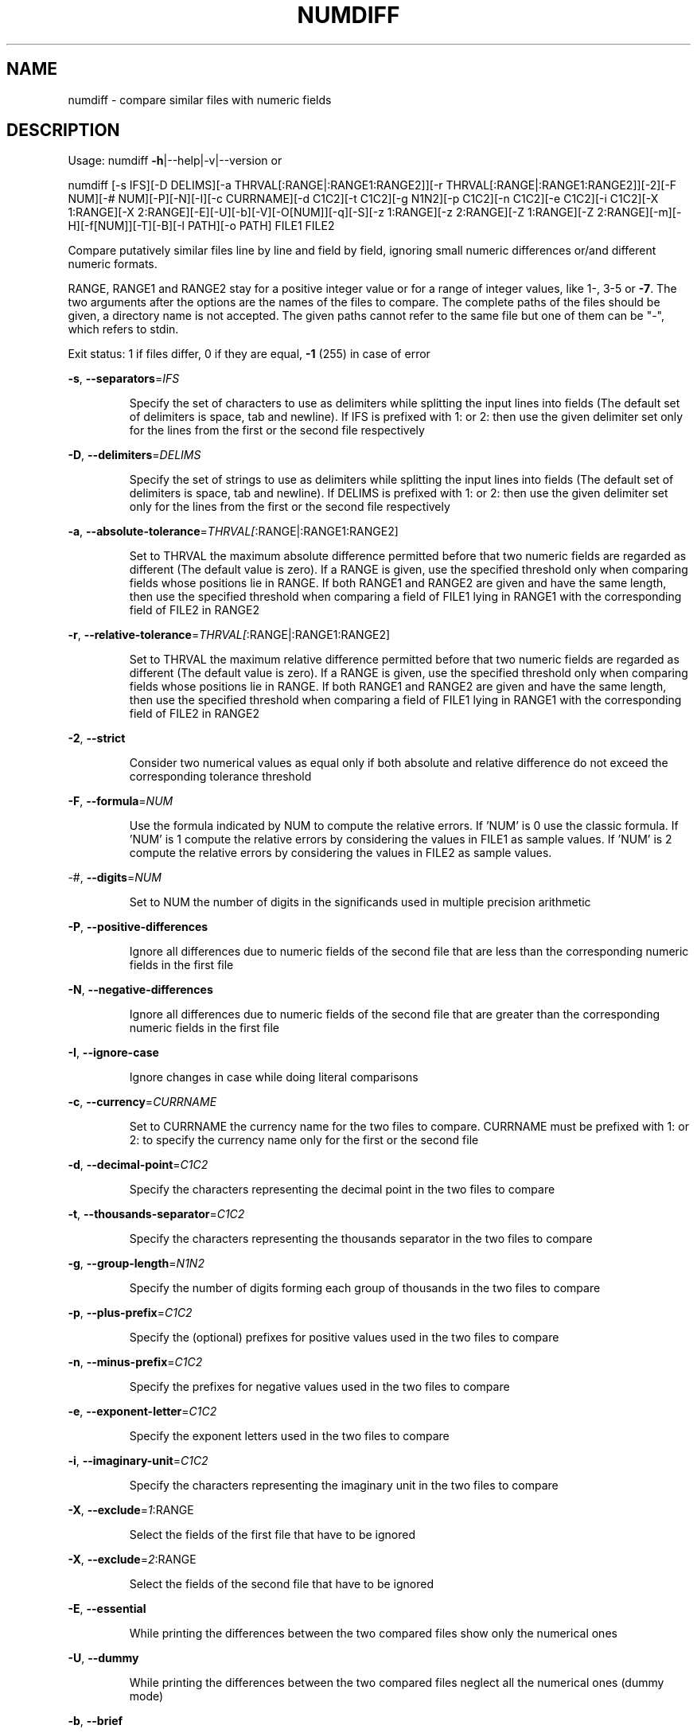 .\" DO NOT MODIFY THIS FILE!  It was generated by help2man 1.43.3.
.TH NUMDIFF "1" "July 2013" "numdiff 5.8.1" "User Commands"
.SH NAME
numdiff \- compare similar files with numeric fields
.SH DESCRIPTION
Usage:
numdiff \fB\-h\fR|\-\-help|\-v|\-\-version   or
.PP
numdiff [\-s IFS][\-D DELIMS][\-a THRVAL[:RANGE|:RANGE1:RANGE2]][\-r THRVAL[:RANGE|:RANGE1:RANGE2]][\-2][\-F NUM][\-# NUM][\-P][\-N][\-I][\-c CURRNAME][\-d C1C2][\-t C1C2][\-g N1N2][\-p C1C2][\-n C1C2][\-e C1C2][\-i C1C2][\-X 1:RANGE][\-X 2:RANGE][\-E][\-U][\-b][\-V][\-O[NUM]][\-q][\-S][\-z 1:RANGE][\-z 2:RANGE][\-Z 1:RANGE][\-Z 2:RANGE][\-m][\-H][\-f[NUM]][\-T][\-B][\-l PATH][\-o PATH] FILE1 FILE2
.PP
Compare putatively similar files line by line and field by field,
ignoring small numeric differences or/and different numeric formats.
.PP
RANGE, RANGE1 and RANGE2 stay for a positive integer value or
for a range of integer values, like 1\-, 3\-5 or \fB\-7\fR.
The two arguments after the options are the names of the files to compare.
The complete paths of the files should be given,
a directory name is not accepted.
The given paths cannot refer to the same file
but one of them can be "\-", which refers to stdin.
.PP
Exit status: 1 if files differ, 0 if they are equal, \fB\-1\fR (255) in case of error
.PP
\fB\-s\fR, \fB\-\-separators\fR=\fIIFS\fR
.IP
Specify the set of characters to use as delimiters
while splitting the input lines into fields
(The default set of delimiters is space, tab and newline).
If IFS is prefixed with 1: or 2: then use the given delimiter set
only for the lines from the first or the second file respectively
.PP
\fB\-D\fR, \fB\-\-delimiters\fR=\fIDELIMS\fR
.IP
Specify the set of strings to use as delimiters
while splitting the input lines into fields
(The default set of delimiters is space, tab and newline).
If DELIMS is prefixed with 1: or 2: then use the given delimiter set
only for the lines from the first or the second file respectively
.PP
\fB\-a\fR, \fB\-\-absolute\-tolerance\fR=\fITHRVAL[\fR:RANGE|:RANGE1:RANGE2]
.IP
Set to THRVAL the maximum absolute difference permitted
before that two numeric fields are regarded as different
(The default value is zero).
If a RANGE is given, use the specified
threshold only when comparing fields whose positions lie in RANGE.
If both RANGE1 and RANGE2 are given and have the same length,
then use the specified threshold when comparing a field of FILE1
lying in RANGE1 with the corresponding field of FILE2 in RANGE2
.PP
\fB\-r\fR, \fB\-\-relative\-tolerance\fR=\fITHRVAL[\fR:RANGE|:RANGE1:RANGE2]
.IP
Set to THRVAL the maximum relative difference permitted
before that two numeric fields are regarded as different
(The default value is zero).
If a RANGE is given, use the specified
threshold only when comparing fields whose positions lie in RANGE.
If both RANGE1 and RANGE2 are given and have the same length,
then use the specified threshold when comparing a field of FILE1
lying in RANGE1 with the corresponding field of FILE2 in RANGE2
.PP
\fB\-2\fR, \fB\-\-strict\fR
.IP
Consider two numerical values as equal only if
both absolute and relative difference do not exceed
the corresponding tolerance threshold
.PP
\fB\-F\fR, \fB\-\-formula\fR=\fINUM\fR
.IP
Use the formula indicated by NUM to compute the relative errors.
If 'NUM' is 0 use the classic formula.
If 'NUM' is 1 compute the relative errors by considering
the values in FILE1 as sample values.
If 'NUM' is 2 compute the relative errors by considering
the values in FILE2 as sample values.
.PP
\-#, \fB\-\-digits\fR=\fINUM\fR
.IP
Set to NUM the number of digits in the significands
used in multiple precision arithmetic
.PP
\fB\-P\fR, \fB\-\-positive\-differences\fR
.IP
Ignore all differences due to numeric fields of the second file that
are less than the corresponding numeric fields in the first file
.PP
\fB\-N\fR, \fB\-\-negative\-differences\fR
.IP
Ignore all differences due to numeric fields of the second file that
are greater than the corresponding numeric fields in the first file
.PP
\fB\-I\fR, \fB\-\-ignore\-case\fR
.IP
Ignore changes in case while doing literal comparisons
.PP
\fB\-c\fR, \fB\-\-currency\fR=\fICURRNAME\fR
.IP
Set to CURRNAME the currency name for the two files to compare.
CURRNAME must be prefixed with 1: or 2: to specify the
currency name only for the first or the second file
.PP
\fB\-d\fR, \fB\-\-decimal\-point\fR=\fIC1C2\fR
.IP
Specify the characters representing the decimal point
in the two files to compare
.PP
\fB\-t\fR, \fB\-\-thousands\-separator\fR=\fIC1C2\fR
.IP
Specify the characters representing the thousands separator
in the two files to compare
.PP
\fB\-g\fR, \fB\-\-group\-length\fR=\fIN1N2\fR
.IP
Specify the number of digits forming each group of thousands
in the two files to compare
.PP
\fB\-p\fR, \fB\-\-plus\-prefix\fR=\fIC1C2\fR
.IP
Specify the (optional) prefixes for positive values
used in the two files to compare
.PP
\fB\-n\fR, \fB\-\-minus\-prefix\fR=\fIC1C2\fR
.IP
Specify the prefixes for negative values
used in the two files to compare
.PP
\fB\-e\fR, \fB\-\-exponent\-letter\fR=\fIC1C2\fR
.IP
Specify the exponent letters
used in the two files to compare
.PP
\fB\-i\fR, \fB\-\-imaginary\-unit\fR=\fIC1C2\fR
.IP
Specify the characters representing the imaginary unit
in the two files to compare
.PP
\fB\-X\fR, \fB\-\-exclude\fR=\fI1\fR:RANGE
.IP
Select the fields of the first file that have to be ignored
.PP
\fB\-X\fR, \fB\-\-exclude\fR=\fI2\fR:RANGE
.IP
Select the fields of the second file that have to be ignored
.PP
\fB\-E\fR, \fB\-\-essential\fR
.IP
While printing the differences between the two compared files
show only the numerical ones
.PP
\fB\-U\fR, \fB\-\-dummy\fR
.IP
While printing the differences between the two compared files
neglect all the numerical ones (dummy mode)
.PP
\fB\-b\fR, \fB\-\-brief\fR
.IP
Suppress all messages concerning the differences discovered
in the structures of the two files
.PP
\fB\-V\fR, \fB\-\-verbose\fR
.IP
For every couple of lines which differ in at least one field print
an header to show how these lines appear in the two compared files
.PP
\fB\-O\fR, \fB\-\-overview\fR[=\fINUM\fR]
.IP
Display a side by side difference listing of the two files
showing which lines are present only in one file, which
lines are present in both files but with one or more differing fields,
and which lines are identical.
If 'NUM' is zero or is not specified, output at most 130 columns per line.
If 'NUM' is a positive number, output at most 'NUM' columns per line.
If 'NUM' is a negative number, do not output common lines
and display at most \-'NUM' columns per line.
.PP
\fB\-q\fR, \fB\-\-quiet\fR, \fB\-\-silent\fR
.IP
Suppress all the standard output
.PP
\fB\-S\fR, \fB\-\-statistics\fR
.IP
Add some statistics to the standard output
.PP
\fB\-z\fR, \fB\-\-blur\-if\-numerical\fR=\fI1\fR:RANGE
.IP
Select the fields of the first file that have to be
blurred during the synchronization procedure
only if they turn out to be numeric
.PP
\fB\-z\fR, \fB\-\-blur\-if\-numerical\fR=\fI2\fR:RANGE
.IP
Select the fields of the second file that have to be
blurred during the synchronization procedure
only if they turn out to be numeric
.PP
\fB\-Z\fR, \fB\-\-blur\-unconditionally\fR=\fI1\fR:RANGE
.IP
Select the fields of the first file that have to be
unconditionally blurred during the synchronization procedure
.PP
\fB\-Z\fR, \fB\-\-blur\-unconditionally\fR=\fI2\fR:RANGE
.IP
Select the fields of the second file that have to be
unconditionally blurred during the synchronization procedure
.PP
\fB\-m\fR, \fB\-\-minimal\fR
.IP
During synchronization try hard to find a smaller set of changes
.PP
\fB\-H\fR, \fB\-\-speed\-large\-files\fR
.IP
During synchronization assume large files and
many scattered small changes
.PP
\fB\-f\fR, \fB\-\-test\-filter\fR[=\fINUM\fR]
.IP
Run only the filter and then show the results of its
attempt to synchronize the two files.
If 'NUM' is zero or is not specified, output at most 130 columns per line.
If 'NUM' is a positive number, output at most 'NUM' columns per line.
If 'NUM' is a negative number, do not output common lines
and display at most \-'NUM' columns per line.
.PP
\fB\-T\fR, \fB\-\-expand\-tabs\fR
.IP
Expand tabs to spaces in output while displaying the results of the
synchronization procedure (meaningful only together with option \fB\-O\fR or \fB\-f\fR)
.PP
\fB\-B\fR, \fB\-\-binary\fR
.IP
Treat both files as binary files (only meaningful under Doz/Windoz)
.PP
\fB\-l\fR, \fB\-\-warnings\-to\fR=\fIPATH\fR
.IP
Redirect warning and error messages from stderr to the indicated file
.PP
\fB\-o\fR, \fB\-\-output\fR=\fIPATH\fR
.IP
Redirect output from stdout to the indicated file
.PP
\fB\-h\fR, \fB\-\-help\fR
.IP
Show help message and predefined settings
.PP
\fB\-v\fR, \fB\-\-version\fR
.IP
Show version number, Copyright, Distribution Terms and NO\-Warranty
.IP
.SH Default numeric format (for both files to compare):
.PP
Currency name = ""
.br
Decimal point = `.'
.br
Thousands separator = `,'
.br
Number of digits in each thousands group = 3
.br
Leading positive sign = `+'
.br
Leading negative sign = `\-'
.br
Prefix for decimal exponent = `e'
.br
Symbol used to denote the imaginary unit = `i'
.SH COPYRIGHT
Copyright \(co 2005, 2006, 2007, 2008, 2009, 2010, 2011, 2012, 2013  Ivano Primi <ivprimi@libero.it>
.br
License GPLv3+: GNU GPL version 3 or later,
see <http://gnu.org/licenses/gpl.html>.
.br
This is free software: you are free to change and redistribute it.
There is NO WARRANTY, to the extent permitted by law.
.SH "SEE ALSO"
The full documentation for
.B numdiff
is maintained as a Texinfo manual.  If the
.B info
and
.B numdiff
programs are properly installed at your site, the command
.IP
.B info numdiff
.PP
should give you access to the complete manual.
